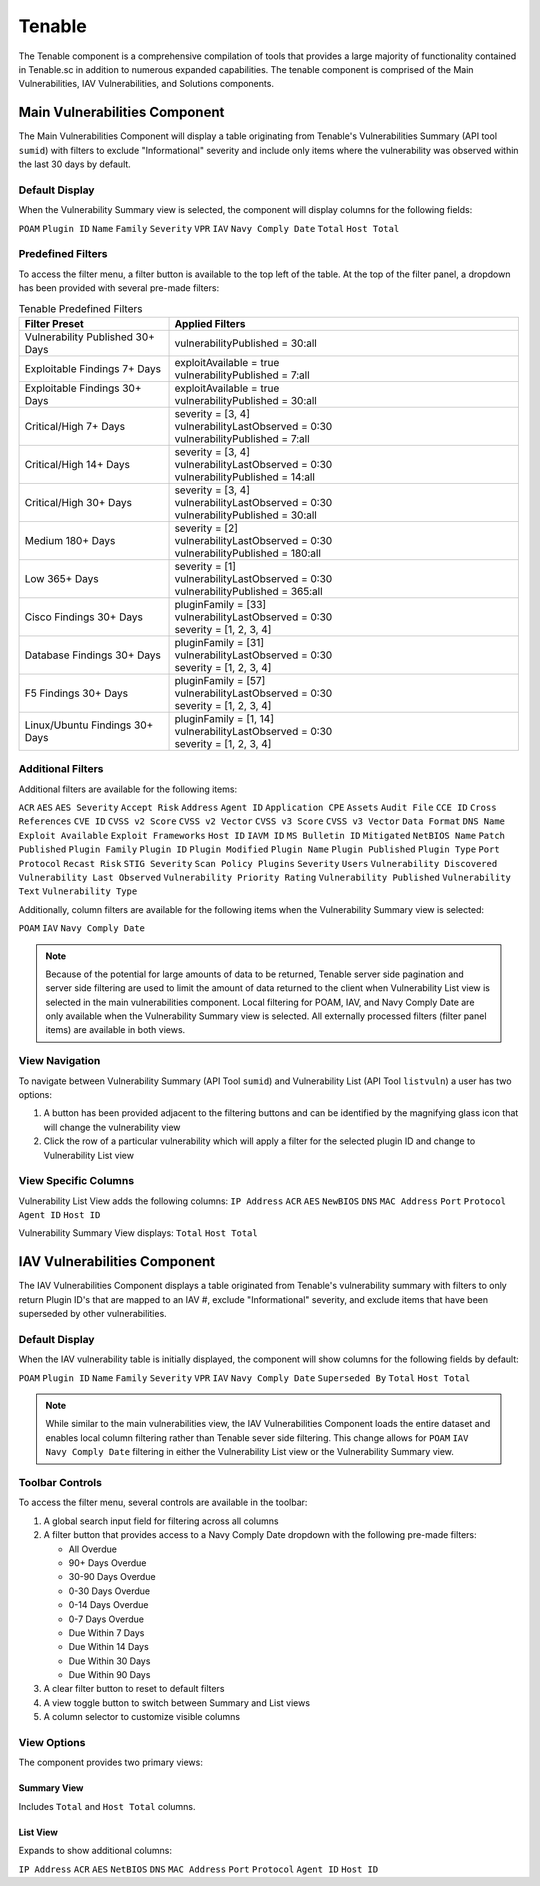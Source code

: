 .. _tenable:

Tenable
-------

The Tenable component is a comprehensive compilation of tools that provides a large majority of functionality contained in Tenable.sc in addition to numerous expanded capabilities. The tenable component is comprised of the Main Vulnerabilities, IAV Vulnerabilities, and Solutions components.

Main Vulnerabilities Component
^^^^^^^^^^^^^^^^^^^^^^^^^^^^

The Main Vulnerabilities Component will display a table originating from Tenable's Vulnerabilities Summary (API tool ``sumid``) with filters to exclude "Informational" severity and include only items where the vulnerability was observed within the last 30 days by default.

Default Display
"""""""""""""
When the Vulnerability Summary view is selected, the component will display columns for the following fields:

``POAM`` ``Plugin ID`` ``Name`` ``Family`` ``Severity`` ``VPR`` ``IAV`` ``Navy Comply Date`` ``Total`` ``Host Total``

Predefined Filters
""""""""""""""""
To access the filter menu, a filter button is available to the top left of the table. At the top of the filter panel, a dropdown has been provided with several pre-made filters:

.. list-table:: Tenable Predefined Filters
   :widths: 30 70
   :header-rows: 1

   * - Filter Preset
     - Applied Filters
   * - Vulnerability Published 30+ Days
     - | vulnerabilityPublished = 30:all
   * - Exploitable Findings 7+ Days
     - | exploitAvailable = true
       | vulnerabilityPublished = 7:all
   * - Exploitable Findings 30+ Days
     - | exploitAvailable = true
       | vulnerabilityPublished = 30:all
   * - Critical/High 7+ Days
     - | severity = [3, 4]
       | vulnerabilityLastObserved = 0:30
       | vulnerabilityPublished = 7:all
   * - Critical/High 14+ Days
     - | severity = [3, 4]
       | vulnerabilityLastObserved = 0:30
       | vulnerabilityPublished = 14:all
   * - Critical/High 30+ Days
     - | severity = [3, 4]
       | vulnerabilityLastObserved = 0:30
       | vulnerabilityPublished = 30:all
   * - Medium 180+ Days
     - | severity = [2]
       | vulnerabilityLastObserved = 0:30
       | vulnerabilityPublished = 180:all
   * - Low 365+ Days
     - | severity = [1]
       | vulnerabilityLastObserved = 0:30
       | vulnerabilityPublished = 365:all
   * - Cisco Findings 30+ Days
     - | pluginFamily = [33]
       | vulnerabilityLastObserved = 0:30
       | severity = [1, 2, 3, 4]
   * - Database Findings 30+ Days
     - | pluginFamily = [31]
       | vulnerabilityLastObserved = 0:30
       | severity = [1, 2, 3, 4]
   * - F5 Findings 30+ Days
     - | pluginFamily = [57]
       | vulnerabilityLastObserved = 0:30
       | severity = [1, 2, 3, 4]
   * - Linux/Ubuntu Findings 30+ Days
     - | pluginFamily = [1, 14]
       | vulnerabilityLastObserved = 0:30
       | severity = [1, 2, 3, 4]

Additional Filters
""""""""""""""""
Additional filters are available for the following items:

``ACR`` ``AES`` ``AES Severity`` ``Accept Risk`` ``Address`` ``Agent ID`` ``Application CPE`` ``Assets`` ``Audit File`` ``CCE ID`` ``Cross References`` ``CVE ID`` ``CVSS v2 Score`` ``CVSS v2 Vector`` ``CVSS v3 Score`` ``CVSS v3 Vector`` ``Data Format`` ``DNS Name`` ``Exploit Available`` ``Exploit Frameworks`` ``Host ID`` ``IAVM ID`` ``MS Bulletin ID`` ``Mitigated`` ``NetBIOS Name`` ``Patch Published`` ``Plugin Family`` ``Plugin ID`` ``Plugin Modified`` ``Plugin Name`` ``Plugin Published`` ``Plugin Type`` ``Port`` ``Protocol`` ``Recast Risk`` ``STIG Severity`` ``Scan Policy Plugins`` ``Severity`` ``Users`` ``Vulnerability Discovered`` ``Vulnerability Last Observed`` ``Vulnerability Priority Rating`` ``Vulnerability Published`` ``Vulnerability Text`` ``Vulnerability Type``

Additionally, column filters are available for the following items when the Vulnerability Summary view is selected:

``POAM`` ``IAV`` ``Navy Comply Date``

.. note::
   Because of the potential for large amounts of data to be returned, Tenable server side pagination and server side filtering are used to limit the amount of data returned to the client when Vulnerability List view is selected in the main vulnerabilities component. Local filtering for POAM, IAV, and Navy Comply Date are only available when the Vulnerability Summary view is selected. All externally processed filters (filter panel items) are available in both views.

View Navigation
"""""""""""""
To navigate between Vulnerability Summary (API Tool ``sumid``) and Vulnerability List (API Tool ``listvuln``) a user has two options:

1. A button has been provided adjacent to the filtering buttons and can be identified by the magnifying glass icon that will change the vulnerability view
2. Click the row of a particular vulnerability which will apply a filter for the selected plugin ID and change to Vulnerability List view

View Specific Columns
"""""""""""""""""""
Vulnerability List View adds the following columns:
``IP Address`` ``ACR`` ``AES`` ``NewBIOS`` ``DNS`` ``MAC Address`` ``Port`` ``Protocol`` ``Agent ID`` ``Host ID``

Vulnerability Summary View displays:
``Total`` ``Host Total``

IAV Vulnerabilities Component
^^^^^^^^^^^^^^^^^^^^^^^^^^^^

The IAV Vulnerabilities Component displays a table originated from Tenable's vulnerability summary with filters to only return Plugin ID's that are mapped to an IAV #, exclude "Informational" severity, and exclude items that have been superseded by other vulnerabilities.

Default Display
"""""""""""""
When the IAV vulnerability table is initially displayed, the component will show columns for the following fields by default:

``POAM`` ``Plugin ID`` ``Name`` ``Family`` ``Severity`` ``VPR`` ``IAV`` ``Navy Comply Date`` ``Superseded By`` ``Total`` ``Host Total``

.. note::
   While similar to the main vulnerabilities view, the IAV Vulnerabilities Component loads the entire dataset and enables local column filtering rather than Tenable sever side filtering. This change allows for ``POAM`` ``IAV`` ``Navy Comply Date`` filtering in either the Vulnerability List view or the Vulnerability Summary view.

Toolbar Controls
""""""""""""""
To access the filter menu, several controls are available in the toolbar:

1. A global search input field for filtering across all columns
2. A filter button that provides access to a Navy Comply Date dropdown with the following pre-made filters:

   * All Overdue
   * 90+ Days Overdue
   * 30-90 Days Overdue
   * 0-30 Days Overdue
   * 0-14 Days Overdue
   * 0-7 Days Overdue
   * Due Within 7 Days
   * Due Within 14 Days
   * Due Within 30 Days
   * Due Within 90 Days

3. A clear filter button to reset to default filters
4. A view toggle button to switch between Summary and List views
5. A column selector to customize visible columns

View Options
"""""""""""
The component provides two primary views:

Summary View
'''''''''''
Includes ``Total`` and ``Host Total`` columns.

List View
'''''''''
Expands to show additional columns:

``IP Address`` ``ACR`` ``AES`` ``NetBIOS`` ``DNS`` ``MAC Address`` ``Port`` ``Protocol`` ``Agent ID`` ``Host ID``